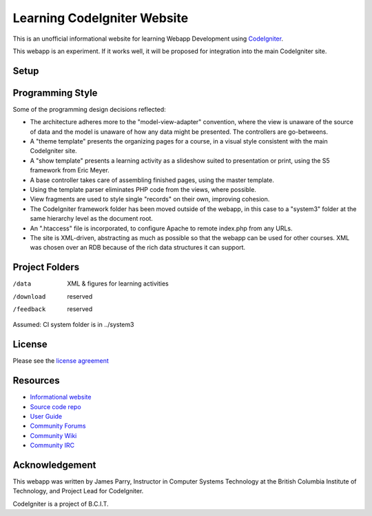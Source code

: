 ############################
Learning CodeIgniter Website
############################

This is an unofficial informational website for learning
Webapp Development using  
`CodeIgniter <http://codeigniter.com/>`_.

This webapp is an experiment.
If it works well, it will be proposed for integration into the
main CodeIgniter site.

*****
Setup
*****



*****************
Programming Style
*****************

Some of the programming design decisions reflected:

-   The architecture adheres more to the "model-view-adapter" convention,
    where the view is unaware of the source of data and the model is unaware of
    how any data might be presented. The controllers are go-betweens.
-   A "theme template" presents the organizing pages for a course, in a
    visual style consistent with the main CodeIgniter site.
-   A "show template" presents a learning activity as a slideshow suited
    to presentation or print, using the S5 framework from Eric Meyer.
-   A base controller takes care of assembling finished pages, using the 
    master template.
-   Using the template parser eliminates PHP code from
    the views, where possible.
-   View fragments are used to style single "records" on their own,
    improving cohesion.
-   The CodeIgniter framework folder has been moved outside of the webapp,
    in this case to a "system3" folder at the same hierarchy level as the 
    document root.
-   An ".htaccess" file is incorporated, to configure Apache to remote
    index.php from any URLs.
-   The site is XML-driven, abstracting as much as possible so that the
    webapp can be used for other courses. XML was chosen over an RDB
    because of the rich data structures it can support.

***************
Project Folders
***************

/data           XML & figures for learning activities
/download       reserved
/feedback       reserved

Assumed: CI system folder is in ../system3

*******
License
*******

Please see the `license
agreement <http://codeigniter.com/userguide3/license.html>`_

*********
Resources
*********

-  `Informational website <http://codeigniter.com/>`_
-  `Source code repo <https://github.com/bcit-ci/CodeIgniter/>`_
-  `User Guide <http://codeigniter.com/userguide3/>`_
-  `Community Forums <https://forum.codeigniter.com/>`_
-  `Community Wiki <https://github.com/bcit-ci/CodeIgniter/wiki/>`_
-  `Community IRC <http://codeigniter.com/irc>`_

***************
Acknowledgement
***************

This webapp was written by James Parry, Instructor in Computer Systems
Technology at the British Columbia Institute of Technology,
and Project Lead for CodeIgniter.

CodeIgniter is a project of B.C.I.T.